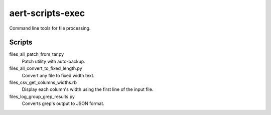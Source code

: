 aert-scripts-exec
=================

Command line tools for file processing.


Scripts
*******

files_all_patch_from_tar.py
    Patch utility with auto-backup.

files_all_convert_to_fixed_length.py
    Convert any file to fixed width text.

files_csv_get_columns_widths.rb
    Display each column's width using the first line of the input file.

files_log_group_grep_results.py
    Converts grep's output to JSON format.

